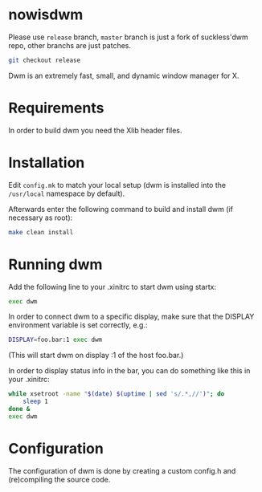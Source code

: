 * nowisdwm
Please use =release= branch, =master= branch is just a fork of
suckless'dwm repo, other branchs are just patches.
#+begin_src bash
git checkout release
#+end_src

Dwm is an extremely fast, small, and dynamic window manager for X.
* Requirements
In order to build dwm you need the Xlib header files.
* Installation
Edit =config.mk= to match your local setup (dwm is installed into
the =/usr/local= namespace by default).

Afterwards enter the following command to build and install dwm (if
necessary as root):
#+begin_src bash
make clean install
#+end_src
* Running dwm
Add the following line to your .xinitrc to start dwm using startx:
#+begin_src bash
exec dwm
#+end_src
In order to connect dwm to a specific display, make sure that
the DISPLAY environment variable is set correctly, e.g.:

#+begin_src bash
DISPLAY=foo.bar:1 exec dwm
#+end_src
(This will start dwm on display :1 of the host foo.bar.)

In order to display status info in the bar, you can do something
like this in your .xinitrc:
#+begin_src bash
while xsetroot -name "$(date) $(uptime | sed 's/.*,//')"; do
	sleep 1
done &
exec dwm
#+end_src
* Configuration
The configuration of dwm is done by creating a custom config.h
and (re)compiling the source code.
